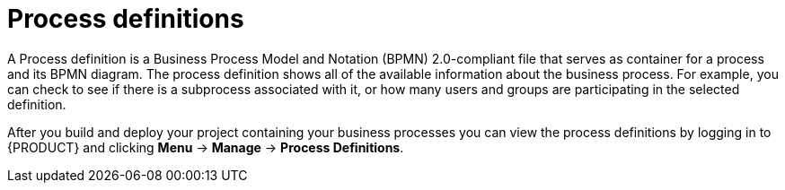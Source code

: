 [id='process-definitions']

= Process definitions
A Process definition is a Business Process Model and Notation (BPMN) 2.0-compliant file that serves as container for a process and its BPMN diagram. The process definition shows all of the available information about the business process. For example, you can check to see if there is a subprocess associated with it, or how many users and groups are participating in the selected definition.

After you build and deploy your project containing your business processes you can view the process definitions by logging in to {PRODUCT} and clicking *Menu* -> *Manage* -> *Process Definitions*.
